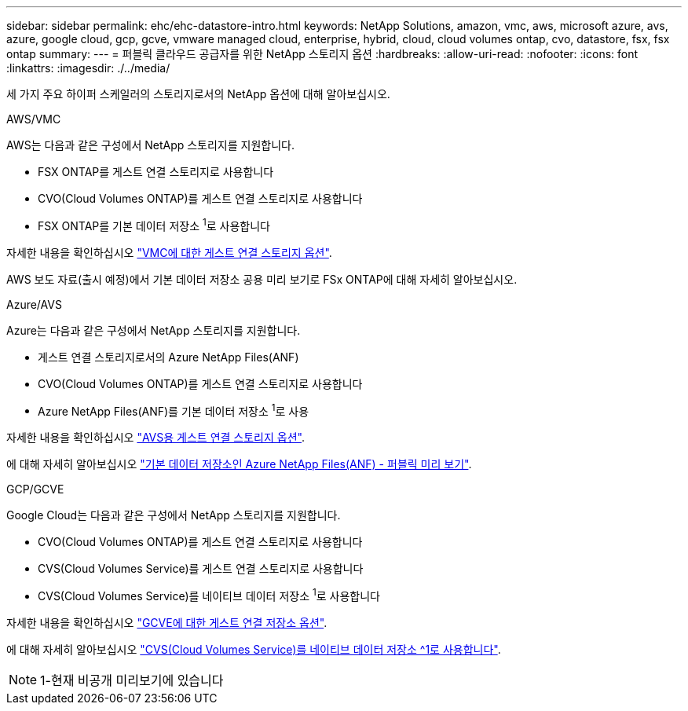---
sidebar: sidebar 
permalink: ehc/ehc-datastore-intro.html 
keywords: NetApp Solutions, amazon, vmc, aws, microsoft azure, avs, azure, google cloud, gcp, gcve, vmware managed cloud, enterprise, hybrid, cloud, cloud volumes ontap, cvo, datastore, fsx, fsx ontap 
summary:  
---
= 퍼블릭 클라우드 공급자를 위한 NetApp 스토리지 옵션
:hardbreaks:
:allow-uri-read: 
:nofooter: 
:icons: font
:linkattrs: 
:imagesdir: ./../media/


[role="lead"]
세 가지 주요 하이퍼 스케일러의 스토리지로서의 NetApp 옵션에 대해 알아보십시오.

[role="tabbed-block"]
====
.AWS/VMC
--
AWS는 다음과 같은 구성에서 NetApp 스토리지를 지원합니다.

* FSX ONTAP를 게스트 연결 스토리지로 사용합니다
* CVO(Cloud Volumes ONTAP)를 게스트 연결 스토리지로 사용합니다
* FSX ONTAP를 기본 데이터 저장소 ^1^로 사용합니다


자세한 내용을 확인하십시오 link:aws/aws-guest.html["VMC에 대한 게스트 연결 스토리지 옵션"].

AWS 보도 자료(출시 예정)에서 기본 데이터 저장소 공용 미리 보기로 FSx ONTAP에 대해 자세히 알아보십시오.

--
.Azure/AVS
--
Azure는 다음과 같은 구성에서 NetApp 스토리지를 지원합니다.

* 게스트 연결 스토리지로서의 Azure NetApp Files(ANF)
* CVO(Cloud Volumes ONTAP)를 게스트 연결 스토리지로 사용합니다
* Azure NetApp Files(ANF)를 기본 데이터 저장소 ^1^로 사용


자세한 내용을 확인하십시오 link:azure/azure-guest.html["AVS용 게스트 연결 스토리지 옵션"].

에 대해 자세히 알아보십시오 https://docs.microsoft.com/en-us/azure/azure-vmware/attach-azure-netapp-files-to-azure-vmware-solution-hosts?branch=main&tabs=azure-portal["기본 데이터 저장소인 Azure NetApp Files(ANF) - 퍼블릭 미리 보기"].

--
.GCP/GCVE
--
Google Cloud는 다음과 같은 구성에서 NetApp 스토리지를 지원합니다.

* CVO(Cloud Volumes ONTAP)를 게스트 연결 스토리지로 사용합니다
* CVS(Cloud Volumes Service)를 게스트 연결 스토리지로 사용합니다
* CVS(Cloud Volumes Service)를 네이티브 데이터 저장소 ^1^로 사용합니다


자세한 내용을 확인하십시오 link:gcp/gcp-guest.html["GCVE에 대한 게스트 연결 저장소 옵션"].

에 대해 자세히 알아보십시오 link:https://www.netapp.com/google-cloud/google-cloud-vmware-engine-registration/["CVS(Cloud Volumes Service)를 네이티브 데이터 저장소 ^1로 사용합니다"^].


NOTE: 1-현재 비공개 미리보기에 있습니다

--
====